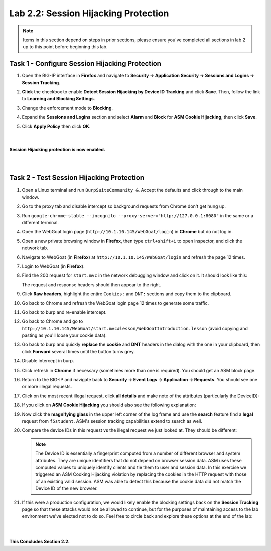 Lab 2.2: Session Hijacking Protection
-------------------------------------

..  |lab22-1| image:: images/lab22-1.png
        :width: 800px
..  |lab22-2| image:: images/lab22-2.png
        :width: 800px
..  |lab22-3| image:: images/lab22-3.png
        :width: 800px
..  |lab22-4| image:: images/lab22-4.png
        :width: 800px
..  |lab22-5| image:: images/lab22-5.png
        :width: 800px
..  |lab22-6| image:: images/lab22-6.png
        :width: 800px
..  |lab22-7| image:: images/lab22-7.png
        :width: 800px
..  |lab22-8| image:: images/lab22-8.png
        :width: 800px
..  |lab22-9| image:: images/lab22-9.png
        :width: 800px


.. note:: Items in this section depend on steps in prior sections, please ensure you've completed all sections in lab 2 up to this point before beginning this lab.


Task 1 - Configure Session Hijacking Protection
~~~~~~~~~~~~~~~~~~~~~~~~~~~~~~~~~~~~~~~~~~~~~~~

#.  Open the BIG-IP interface in **Firefox** and navigate to **Security -> Application Security -> Sessions and Logins -> Session Tracking**.

#.  **Click** the checkbox to enable **Detect Session Hijacking by Device ID Tracking** and click **Save**. Then, follow the link to **Learning and Blocking Settings**.

    |lab22-1|

#.  Change the enforcement mode to **Blocking**.

#.  Expand the **Sessions and Logins** section and select **Alarm** and **Block** for **ASM Cookie Hijacking**, then click **Save**.

#.  Click **Apply Policy** then click **OK**.

|
|
|
    **Session Hijacking protection is now enabled.**


|
|

Task 2 - Test Session Hijacking Protection
~~~~~~~~~~~~~~~~~~~~~~~~~~~~~~~~~~~~~~~~~~

#.  Open a Linux terminal and run ``BurpSuiteCommunity &``.  Accept the defaults and click through to the main window.

#.  Go to the proxy tab and disable intercept so background requests from Chrome don't get hung up.

#.  Run ``google-chrome-stable --incognito --proxy-server="http://127.0.0.1:8080"`` in the same or a different terminal.

#.  Open the WebGoat login page (``http://10.1.10.145/WebGoat/login``) in **Chrome** but do not log in.

#.  Open a new private browsing window in **Firefox**, then type ``ctrl+shift+i`` to open inspector, and click the network tab.
    
#.  Navigate to WebGoat (in **Firefox**) at ``http://10.1.10.145/WebGoat/login`` and refresh the page 12 times.

#.  Login to WebGoat (in **Firefox**).

#.  Find the 200 request for ``start.mvc`` in the network debugging window and click on it. It should look like this:

    |lab22-2|

    The request and response headers should then appear to the right.

#.  Click **Raw headers**, highlight the entire ``Cookies:`` and ``DNT:`` sections and copy them to the clipboard.

#.  Go back to Chrome and refresh the WebGoat login page 12 times to generate some traffic.

#.  Go back to burp and re-enable intercept.

#.  Go back to Chrome and go to ``http://10.1.10.145/WebGoat/start.mvc#lesson/WebGoatIntroduction.lesson`` (avoid copying and pasting as you'll loose your cookie data).

#.  Go back to burp and quickly **replace** the **cookie** and **DNT** headers in the dialog with the one in your clipboard, then click **Forward** several times until the button turns grey.

    |lab22-9|

#.  Disable intercept in burp.

#.  Click refresh in **Chrome** if necessary (sometimes more than one is required).  You should get an ASM block page.

#.  Return to the BIG-IP and navigate back to **Security -> Event Logs -> Application -> Requests**.  You should see one or more illegal requests.

#.  Click on the most recent illegal request, click **all details** and make note of the attributes (particularly the DeviceID):

    |lab22-3|

#.  If you click on **ASM Cookie Hijacking** you should also see the following explanation:

    |lab22-4|

#.  Now click the **magnifying glass** in the upper left corner of the log frame and use the **search** feature find a **legal** request from ``f5student``.  ASM's session tracking capabilities extend to search as well.

    |lab22-6| |lab22-7|

#.  Compare the device IDs in this request vs the illegal request we just looked at. They should be different:

    |lab22-8|

    .. note:: The Device ID is essentially a fingerprint computed from a number of different browser and system attributes. They are unique identifiers that do not depend on browser session data. ASM uses these computed values to uniquely identify clients and tie them to user and session data. In this exercise we triggered an ASM Cooking Hijacking violation by replacing the cookies in the HTTP request with those of an existing valid session. ASM was able to detect this because the cookie data did not match the Device ID of the new browser.

#.  If this were a production configuration, we would likely enable the blocking settings back on the **Session Tracking** page so that these attacks would not be allowed to continue, but for the purposes of maintaining access to the lab environment we've elected not to do so.  Feel free to circle back and explore these options at the end of the lab:

    |lab22-5|

|
|

**This Concludes Section 2.2.**
